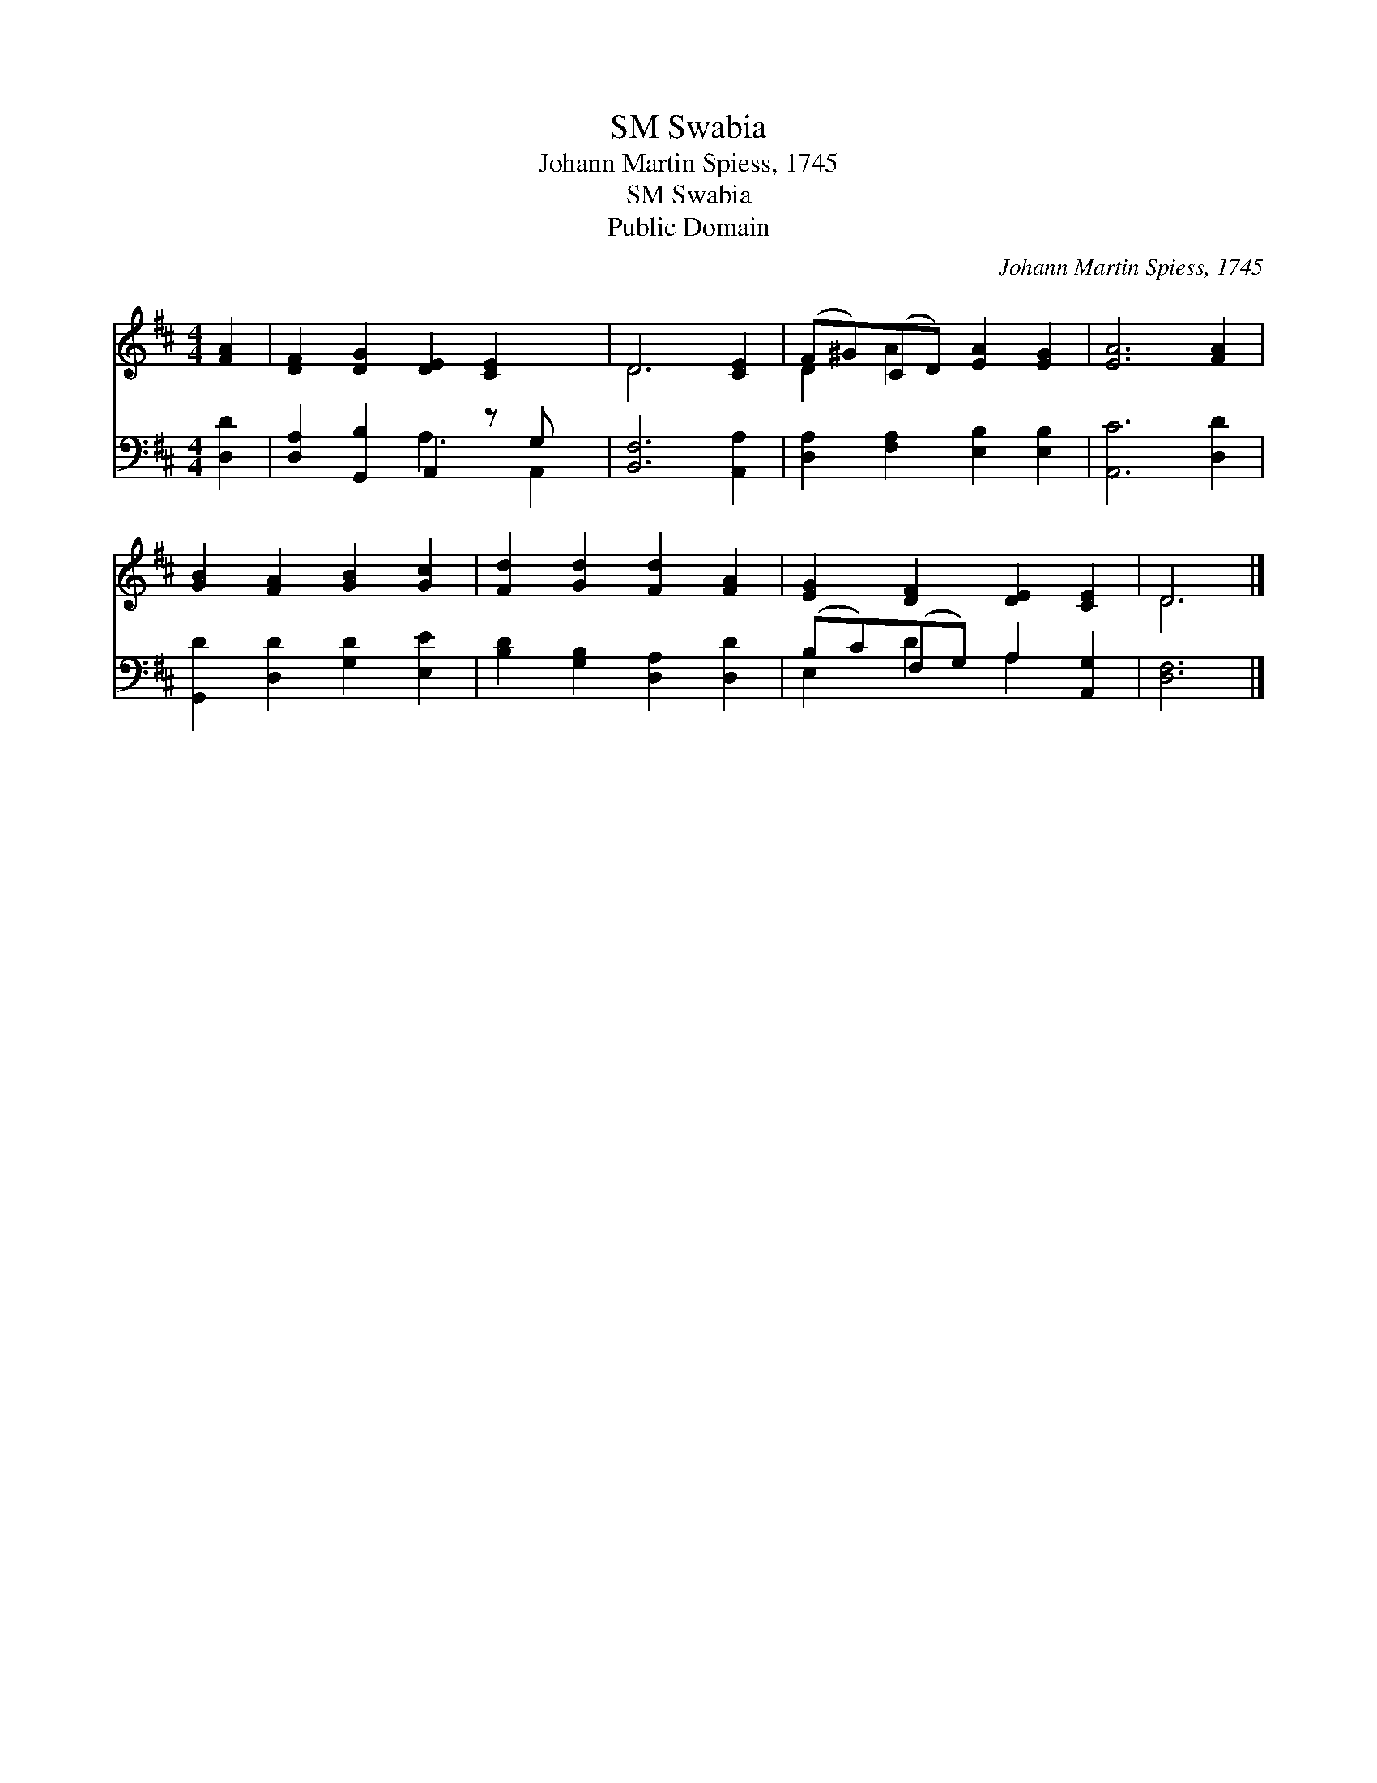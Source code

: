 X:1
T:Swabia, SM
T:Johann Martin Spiess, 1745
T:Swabia, SM
T:Public Domain
C:Johann Martin Spiess, 1745
Z:Public Domain
%%score ( 1 2 ) ( 3 4 )
L:1/8
M:4/4
K:D
V:1 treble 
V:2 treble 
V:3 bass 
V:4 bass 
V:1
 [FA]2 | [DF]2 [DG]2 [DE]2 [CE]2 x | D6 [CE]2 | (F^G)(CD) [EA]2 [EG]2 | [EA]6 [FA]2 | %5
 [GB]2 [FA]2 [GB]2 [Gc]2 | [Fd]2 [Gd]2 [Fd]2 [FA]2 | [EG]2 [DF]2 [DE]2 [CE]2 | D6 |] %9
V:2
 x2 | x9 | D6 x2 | D2 A2 x4 | x8 | x8 | x8 | x8 | D6 |] %9
V:3
 [D,D]2 | [D,A,]2 [G,,B,]2 A,,2 z G, x | [B,,F,]6 [A,,A,]2 | [D,A,]2 [F,A,]2 [E,B,]2 [E,B,]2 | %4
 [A,,C]6 [D,D]2 | [G,,D]2 [D,D]2 [G,D]2 [E,E]2 | [B,D]2 [G,B,]2 [D,A,]2 [D,D]2 | %7
 (B,C)(F,G,) A,2 [A,,G,]2 | [D,F,]6 |] %9
V:4
 x2 | x4 A,3 A,,2 | x8 | x8 | x8 | x8 | x8 | E,2 D2 A,2 x2 | x6 |] %9

